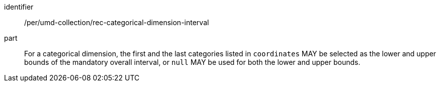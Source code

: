 [[per_umd-categorical-dimension-interval]]
[permission]
====
[%metadata]
identifier:: /per/umd-collection/rec-categorical-dimension-interval
part:: For a categorical dimension, the first and the last categories listed in `coordinates` MAY be selected as the lower and upper bounds of the mandatory overall interval,
or `null` MAY be used for both the lower and upper bounds.
====
